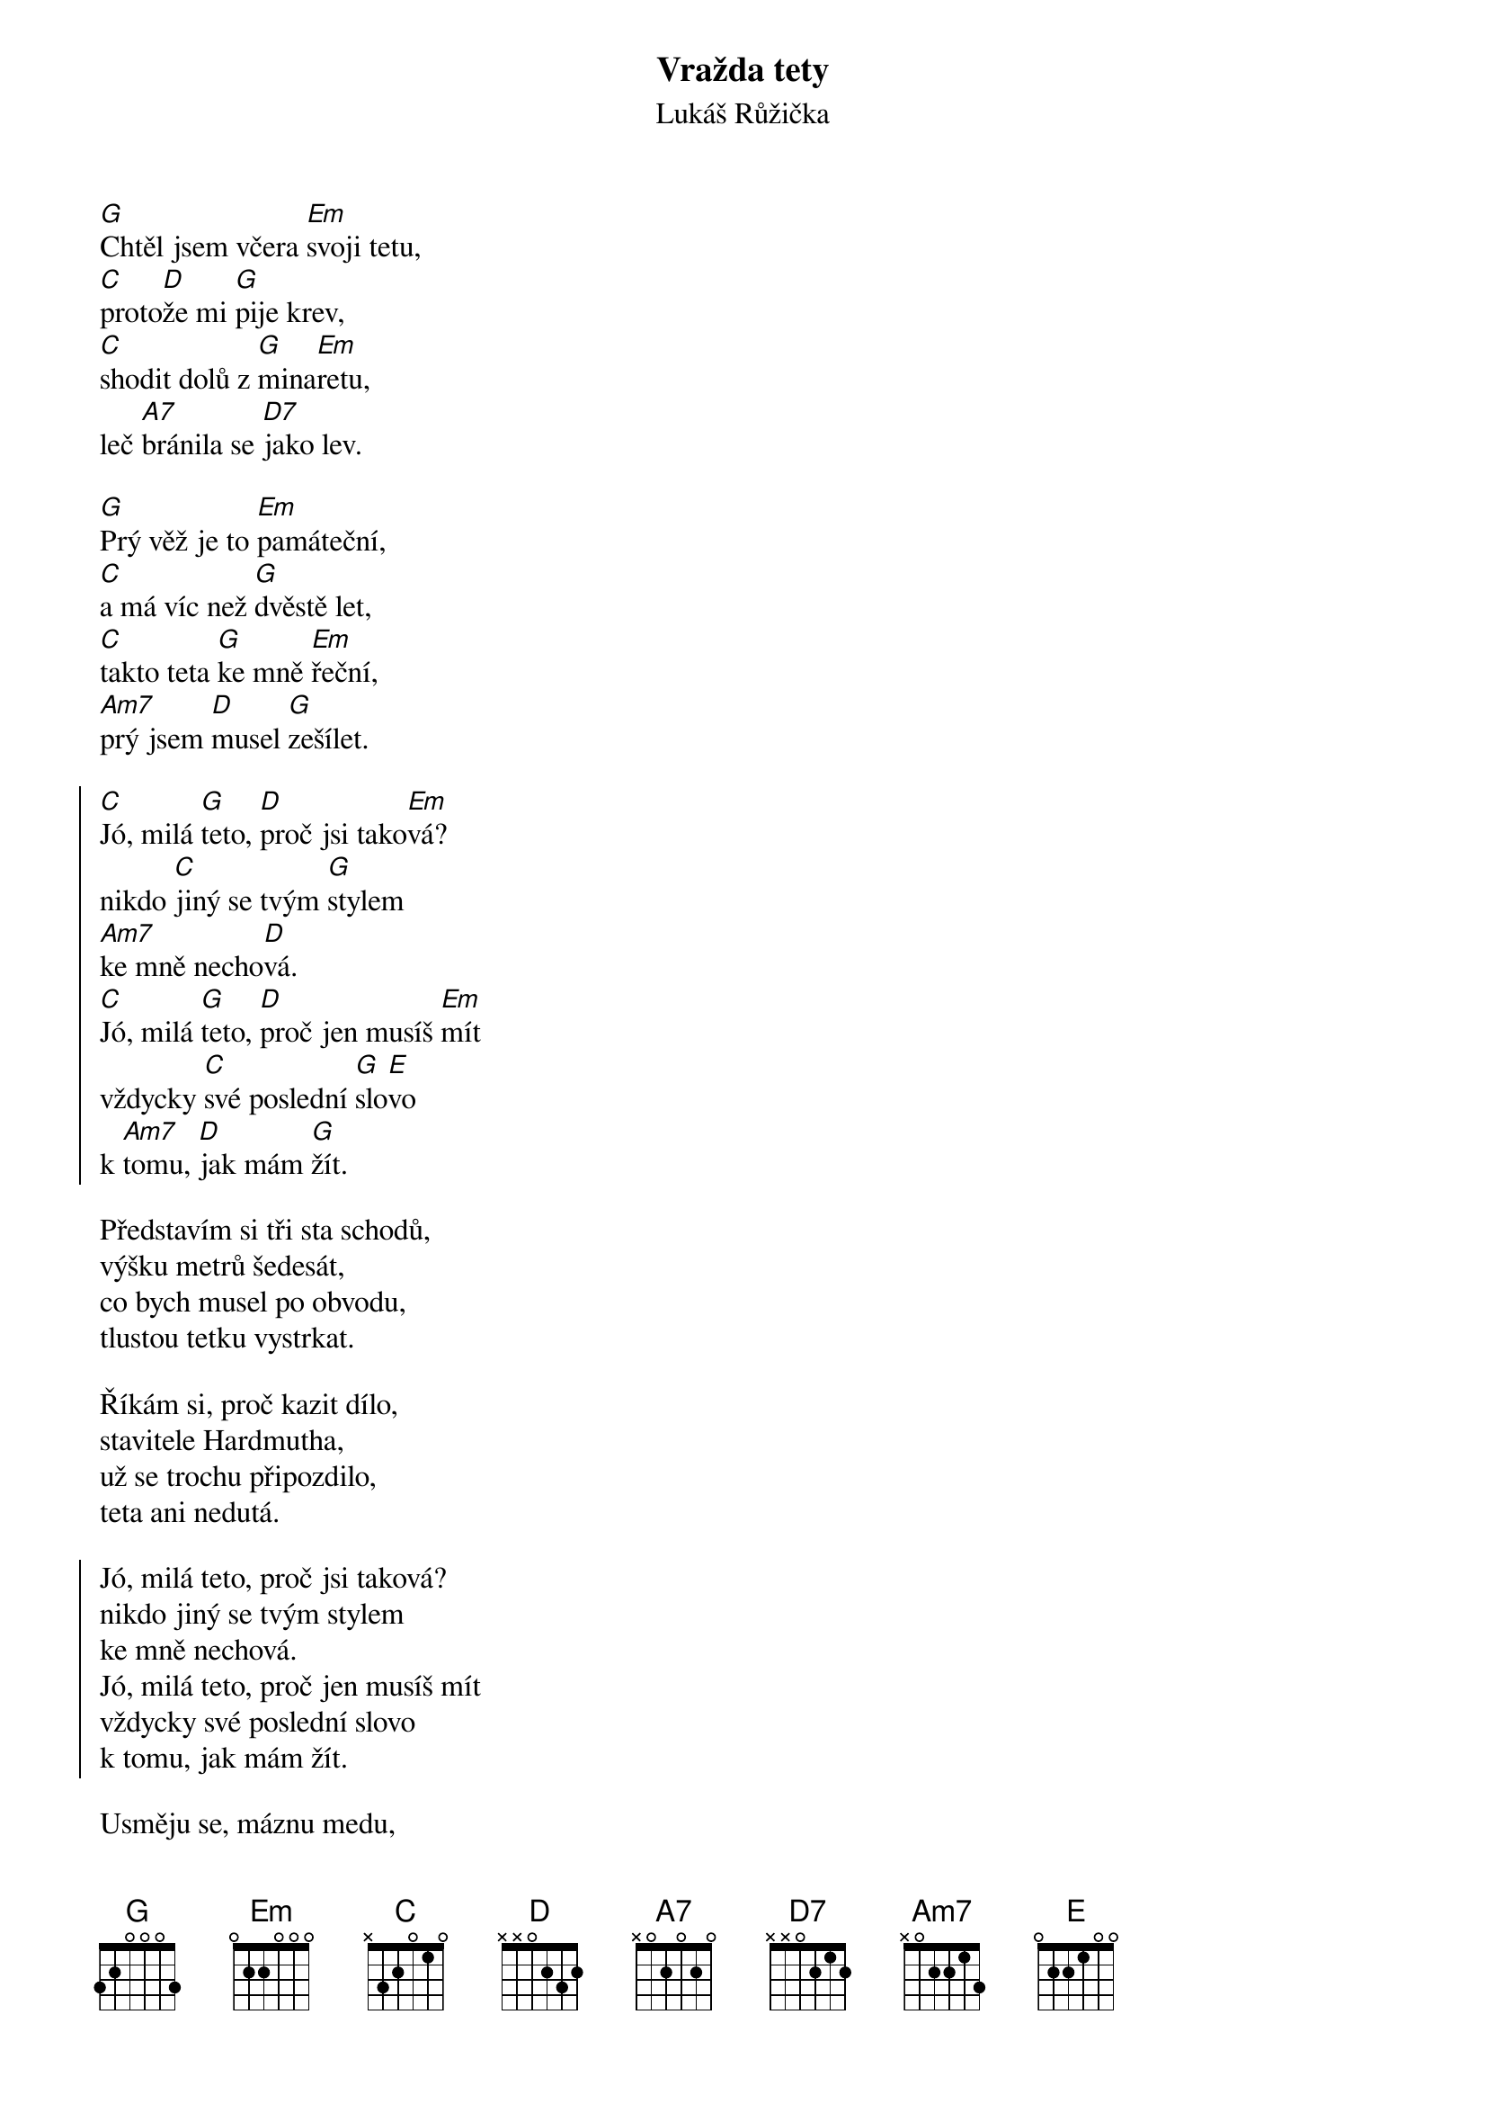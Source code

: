 {title: Vražda tety}
{subtitle: Lukáš Růžička}
{key: G}
{time: 3:30}
{composer: Lukáš Růžička}
{lyricist: Lukáš Růžička}

[G]Chtěl jsem včera [Em]svoji tetu,
[C]proto[D]že mi [G]pije krev,
[C]shodit dolů z [G]mina[Em]retu,
leč [A7]bránila se [D7]jako lev.

[G]Prý věž je to [Em]památeční,
[C]a má víc než [G]dvěstě let,
[C]takto teta [G]ke mně [Em]řeční,
[Am7]prý jsem [D]musel [G]zešílet.

{soc}
[C]Jó, milá [G]teto, [D]proč jsi tako[Em]vá?
nikdo [C]jiný se tvým [G]stylem
[Am7]ke mně necho[D]vá.
[C]Jó, milá [G]teto, [D]proč jen musíš [Em]mít
vždycky [C]své poslední [G]slo[E]vo
k [Am7]tomu, [D]jak mám [G]žít.
{eoc}

Představím si tři sta schodů,
výšku metrů šedesát,
co bych musel po obvodu,
tlustou tetku vystrkat.

Říkám si, proč kazit dílo,
stavitele Hardmutha,
už se trochu připozdilo,
teta ani nedutá.

{soc}
Jó, milá teto, proč jsi taková?
nikdo jiný se tvým stylem
ke mně nechová.
Jó, milá teto, proč jen musíš mít
vždycky své poslední slovo
k tomu, jak mám žít.
{eoc}

Usměju se, máznu medu,
teto byl to pouhý žert,
však do vína jí sypu jedu,
dnes v noci ji vezme čert.
